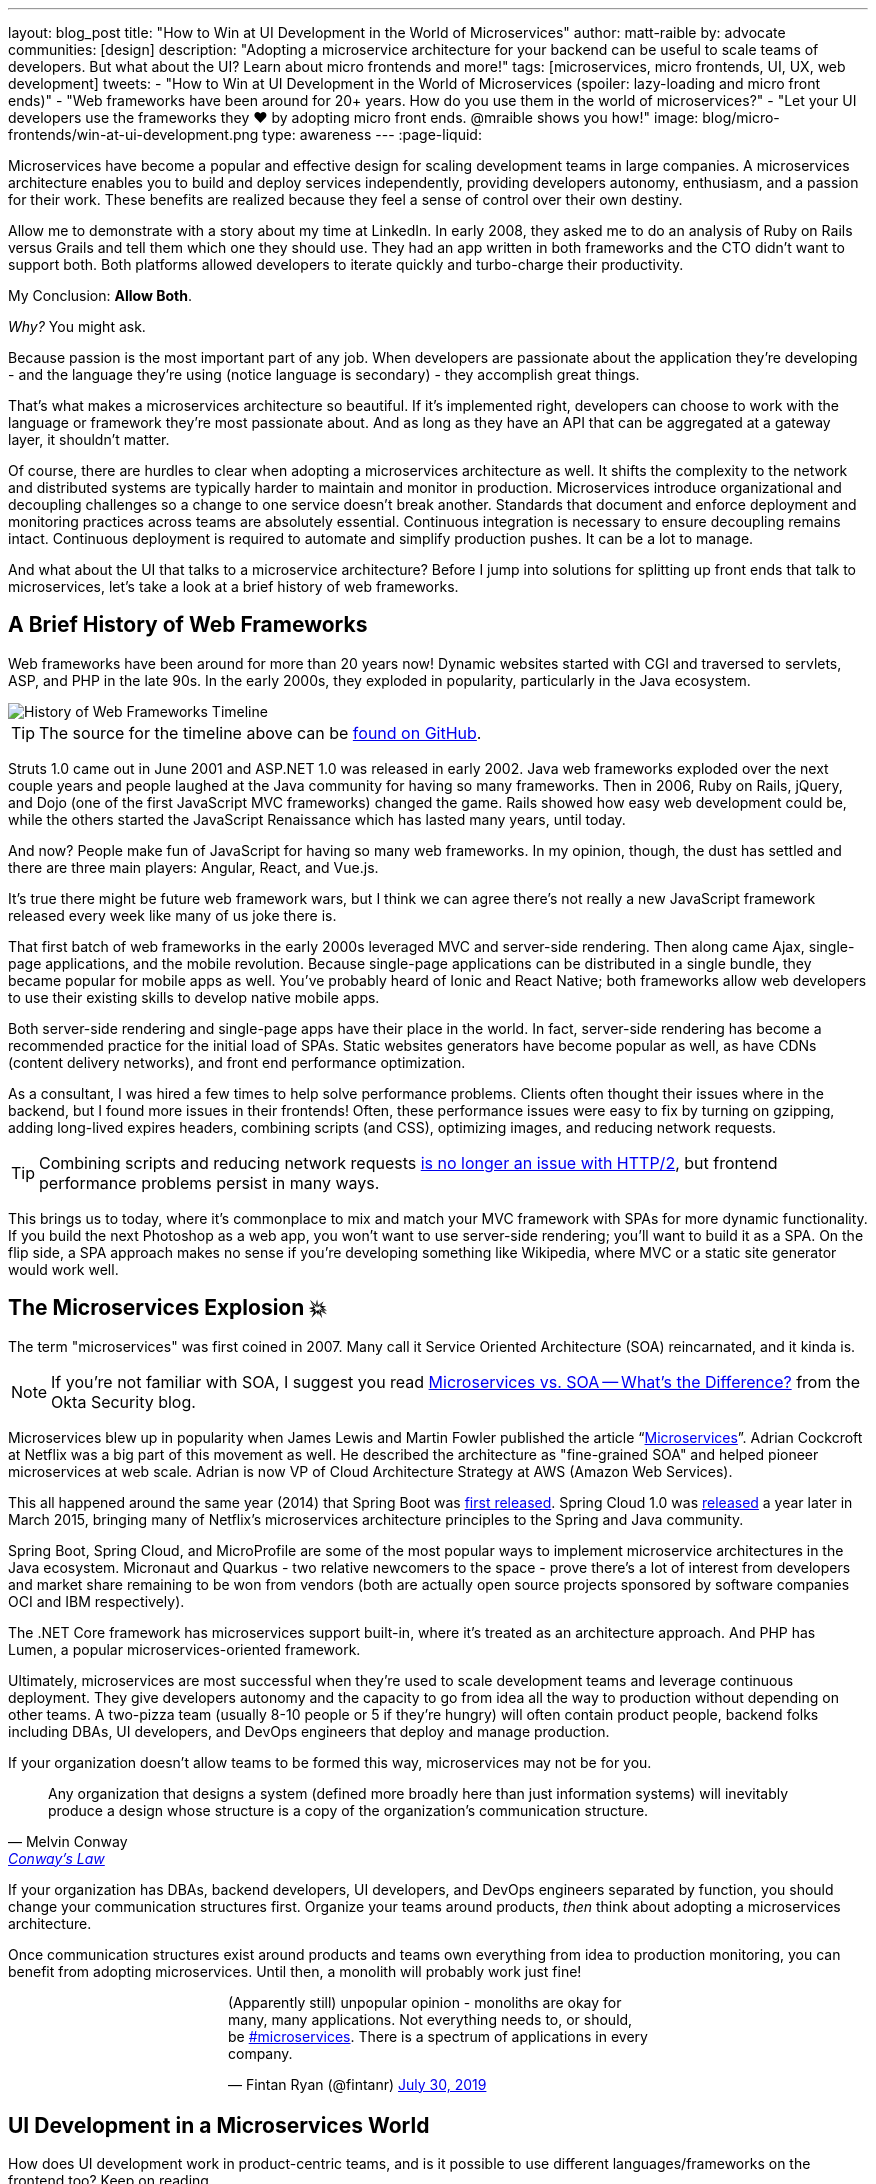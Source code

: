 ---
layout: blog_post
title: "How to Win at UI Development in the World of Microservices"
author: matt-raible
by: advocate
communities: [design]
description: "Adopting a microservice architecture for your backend can be useful to scale teams of developers. But what about the UI? Learn about micro frontends and more!"
tags: [microservices, micro frontends, UI, UX, web development]
tweets:
- "How to Win at UI Development in the World of Microservices (spoiler: lazy-loading and micro front ends)"
- "Web frameworks have been around for 20+ years. How do you use them in the world of microservices?"
- "Let your UI developers use the frameworks they ❤️ by adopting micro front ends. @mraible shows you how!"
image: blog/micro-frontends/win-at-ui-development.png
type: awareness
---
:page-liquid:

Microservices have become a popular and effective design for scaling development teams in large companies. A microservices architecture enables you to build and deploy services independently, providing developers autonomy, enthusiasm, and a passion for their work. These benefits are realized because they feel a sense of control over their own destiny.

Allow me to demonstrate with a story about my time at LinkedIn. In early 2008, they asked me to do an analysis of Ruby on Rails versus Grails and tell them which one they should use. They had an app written in both frameworks and the CTO didn't want to support both. Both platforms allowed developers to iterate quickly and turbo-charge their productivity.

My Conclusion: **Allow Both**.

_Why?_ You might ask.

Because passion is the most important part of any job. When developers are passionate about the application they're developing - and the language they're using (notice language is secondary) - they accomplish great things.

That's what makes a microservices architecture so beautiful. If it's implemented right, developers can choose to work with the language or framework they're most passionate about. And as long as they have an API that can be aggregated at a gateway layer, it shouldn't matter.

Of course, there are hurdles to clear when adopting a microservices architecture as well. It shifts the complexity to the network and distributed systems are typically harder to maintain and monitor in production. Microservices introduce organizational and decoupling challenges so a change to one service doesn't break another. Standards that document and enforce deployment and monitoring practices across teams are absolutely essential. Continuous integration is necessary to ensure decoupling remains intact. Continuous deployment is required to automate and simplify production pushes. It can be a lot to manage.

And what about the UI that talks to a microservice architecture? Before I jump into solutions for splitting up front ends that talk to microservices, let's take a look at a brief history of web frameworks.

== A Brief History of Web Frameworks

Web frameworks have been around for more than 20 years now! Dynamic websites started with CGI and traversed to servlets, ASP, and PHP in the late 90s. In the early 2000s, they exploded in popularity, particularly in the Java ecosystem.

image::{% asset_path 'blog/micro-frontends/history-of-web-frameworks-timeline.png' %}[alt=History of Web Frameworks Timeline,align=center]

TIP: The source for the timeline above can be https://github.com/mraible/history-of-web-frameworks-timeline[found on GitHub].

Struts 1.0 came out in June 2001 and ASP.NET 1.0 was released in early 2002. Java web frameworks exploded over the next couple years and people laughed at the Java community for having so many frameworks. Then in 2006, Ruby on Rails, jQuery, and Dojo (one of the first JavaScript MVC frameworks) changed the game. Rails showed how easy web development could be, while the others started the JavaScript Renaissance which has lasted many years, until today.

And now? People make fun of JavaScript for having so many web frameworks. In my opinion, though, the dust has settled and there are three main players: Angular, React, and Vue.js.

It's true there might be future web framework wars, but I think we can agree there's not really a new JavaScript framework released every week like many of us joke there is.

That first batch of web frameworks in the early 2000s leveraged MVC and server-side rendering. Then along came Ajax, single-page applications, and the mobile revolution. Because single-page applications can be distributed in a single bundle, they became popular for mobile apps as well. You've probably heard of Ionic and React Native; both frameworks allow web developers to use their existing skills to develop native mobile apps.

Both server-side rendering and single-page apps have their place in the world. In fact, server-side rendering has become a recommended practice for the initial load of SPAs. Static websites generators have become popular as well, as have CDNs (content delivery networks), and front end performance optimization.

As a consultant, I was hired a few times to help solve performance problems. Clients often thought their issues where in the backend, but I found more issues in their frontends! Often, these performance issues were easy to fix by turning on gzipping, adding long-lived expires headers, combining scripts (and CSS), optimizing images, and reducing network requests.

TIP: Combining scripts and reducing network requests https://medium.com/@asyncmax/the-right-way-to-bundle-your-assets-for-faster-sites-over-http-2-437c37efe3ff[is no longer an issue with HTTP/2], but frontend performance problems persist in many ways.

This brings us to today, where it's commonplace to mix and match your MVC framework with SPAs for more dynamic functionality. If you build the next Photoshop as a web app, you won't want to use server-side rendering; you'll want to build it as a SPA. On the flip side, a SPA approach makes no sense if you're developing something like Wikipedia, where MVC or a static site generator would work well.

== The Microservices Explosion 💥

The term "microservices" was first coined in 2007. Many call it Service Oriented Architecture (SOA) reincarnated, and it kinda is.

NOTE: If you're not familiar with SOA, I suggest you read https://www.okta.com/security-blog/2019/07/microservices-vs-soa—whats-the-difference[Microservices vs. SOA -- What's the Difference?] from the Okta Security blog.

Microservices blew up in popularity when James Lewis and Martin Fowler published the article "`https://martinfowler.com/articles/microservices.html[Microservices]`". Adrian Cockcroft at Netflix was a big part of this movement as well. He described the architecture as "fine-grained SOA" and helped pioneer microservices at web scale. Adrian is now VP of Cloud Architecture Strategy at AWS (Amazon Web Services).

This all happened around the same year (2014) that Spring Boot was https://spring.io/blog/2014/04/01/spring-boot-1-0-ga-released[first released]. Spring Cloud 1.0 was https://spring.io/blog/2015/03/04/spring-cloud-1-0-0-available-now[released] a year later in March 2015, bringing many of Netflix's microservices architecture principles to the Spring and Java community.

Spring Boot, Spring Cloud, and MicroProfile are some of the most popular ways to implement microservice architectures in the Java ecosystem. Micronaut and Quarkus - two relative newcomers to the space - prove there's a lot of interest from developers and market share remaining to be won from vendors (both are actually open source projects sponsored by software companies OCI and IBM respectively).

The .NET Core framework has microservices support built-in, where it's treated as an architecture approach. And PHP has Lumen, a popular microservices-oriented framework.

Ultimately, microservices are most successful when they're used to scale development teams and leverage continuous deployment. They give developers autonomy and the capacity to go from idea all the way to production without depending on other teams. A two-pizza team (usually 8-10 people or 5 if they're hungry) will often contain product people, backend folks including DBAs, UI developers, and DevOps engineers that deploy and manage production.

If your organization doesn't allow teams to be formed this way, microservices may not be for you.

[quote, Melvin Conway, 'https://www.thoughtworks.com/insights/blog/demystifying-conways-law[Conway\'s Law]']
____
Any organization that designs a system (defined more broadly here than just information systems) will inevitably produce a design whose structure is a copy of the organization's communication structure.
____

If your organization has DBAs, backend developers, UI developers, and DevOps engineers separated by function, you should change your communication structures first. Organize your teams around products, _then_ think about adopting a microservices architecture.

Once communication structures exist around products and teams own everything from idea to production monitoring, you can benefit from adopting microservices. Until then, a monolith will probably work just fine!

++++
<div style="max-width: 500px; margin: 0 auto 1.25rem">
<blockquote class="twitter-tweet"><p lang="en" dir="ltr">(Apparently still) unpopular opinion - monoliths are okay for many, many applications. Not everything needs to, or should, be <a href="https://twitter.com/hashtag/microservices?src=hash&amp;ref_src=twsrc%5Etfw">#microservices</a>. There is a spectrum of applications in every company.</p>&mdash; Fintan Ryan (@fintanr) <a href="https://twitter.com/fintanr/status/1156136718581534720?ref_src=twsrc%5Etfw">July 30, 2019</a></blockquote> <script async src="https://platform.twitter.com/widgets.js" charset="utf-8"></script>
</div>
++++

== UI Development in a Microservices World

How does UI development work in product-centric teams, and is it possible to use different languages/frameworks on the frontend too? Keep on reading.

I've worked on a few microservices projects. Even though backend services were split up into separate services, the UI was often a monolith built with a single web framework that made requests to the backend API gateway. The API gateway served as an aggregation layer to expose all the various services at the same base URL.

=== State of the Art in Java + JavaScript

This design works well and is currently state of the art in the Java space, as evidenced by JHipster. If you haven't heard of JHipster, it's a platform for generating Spring Boot monoliths and microservices with a JavaScript frontend. Current frontend framework options include Angular, React, and Vue.js.

When you generate a microservices architecture with JHipster, the resulting project is composed of a gateway and 1-n microservices. The microservice apps do not have a frontend, they just have REST APIs and persist data to their own database. The gateway serves as the aggregation layer. This is also where the UI code resides. That's right, even though JHipster supports microservices, it only does it for the backend.

Below is a video showing where the frontend code resides in a JHipster-generated microservices architecture.

++++
<div style="text-align: center; margin-bottom: 1.25rem">
<iframe width="700" height="394" style="max-width: 100%" src="https://www.youtube.com/embed/-QCuWgLQmdg" frameborder="0" allow="accelerometer; autoplay; encrypted-media; gyroscope; picture-in-picture" allowfullscreen></iframe>
</div>
++++

JHipster 6 generates a frontend monolith for microservices by default. It also leverages lazy-loading for Angular, React, and Vue to make the initial download and render fast (it could be even faster with server-side rendering support, but I digress).

== Micro Frontends to the Rescue!️⚡️

This brings us to Micro Frontends - a hot topic with a lot of activity lately. Like the microservices article that was published on Martin Fowler's blog in 2014, "`https://martinfowler.com/articles/micro-frontends.html[Micro Frontends]`" was published in June 2019. It's written by https://twitter.com/thecamjackson[Cam Jackson] and includes a number of integration approaches.

Cam notes that ThoughtWorks Radar has https://www.thoughtworks.com/radar/techniques/micro-frontends[moved micro frontends from trial to adopt over the last few years]:

- November 2016: Assess
- November 2017: Trial
- April 2019: Adopt

He also describes that ThoughtWorks has witnessed some key benefits (for its clients) from micro frontends:

* Smaller, more cohesive and maintainable codebases
* More scalable organizations with decoupled, autonomous teams
* The ability to upgrade, update or even rewrite parts of the frontend in a more incremental fashion than was previously possible

https://twitter.com/naltatis[Michael Geers], another micro frontends expert, created https://micro-frontends.org/[micro-frontends.org] way back in March 2017 and his https://github.com/neuland/micro-frontends/commit/138fb9531bf48617778b6520a1c0ac92b7d2c0d7[first commit] shows that the primary motivation for adopting micro frontends is to help scale developers:

----
frontend integration recipes for composing a website with multiple teams
----

Michael's website provides a concise description of the idea behind micro frontends:

> The idea behind Micro Frontends is to think about a website or web app as a composition of features which are owned by independent teams. Each team has a distinct area of business or mission it cares about and specializes in. A team is cross-functional and develops its features end-to-end, from the database to the user interface.

=== Techniques and Micro Frontend Frameworks

There are several techniques you can use to implement micro frontends. One of my favorites I learned about from listening to https://www.case-podcast.org/22-micro-frontends-with-gustaf-nilsson-kotte[Micro Frontends with Gustaf Nilsson Kotte] on the "Conversations about Software Engineering" podcast. https://twitter.com/gustaf_nk[Gustaf Nilsson Kotte] is a developer at Jayway and he describes how IKEA leveraged micro frontends with ESI (edge-side includes), web components, and static page generation.

Michael Geers's micro-frontends.org site explains an architecture similar to Gustaf's, except it uses SSI and server-side rendering with Nginx.

image::{% asset_path 'blog/micro-frontends/micro-frontend-verticals.png' %}[alt=Michael Greer: Organization in Verticals,width=800,align=center]

Cam Jackson's article has many more integration approaches, including build-time integration and run-time integration.

image::{% asset_path 'blog/micro-frontends/micro-frontend-ssi.png' %}[alt=Cam Jackson: Each of these servers can be built and deployed to independently,width=700,align=center]

Notice how all three techniques involve:

* Web components as the target output
* Custom elements to create web components
* DOM Events to communicate between frontends
* Server-side rendering and SSI (server-side includes) or ESI (edge-side includes)
* CDNs and cache-busting as a deployment mechanism

There's also a couple of frameworks you can use to kickstart a micro frontends implementation:

* **https://www.mosaic9.org/[Project Mosaic]**: Mosaic is a set of services libraries together with a specification that defines how its components interact with each other, to support a microservice style architecture for large scale websites.
* **https://single-spa.js.org/[Single-spa]**: A JavaScript framework for front-end microservices.

Both definitions are taken from their respective websites. Mosaic seems like Spring Cloud for the UI, with lots of sub-projects. It's sponsored by https://zalando.com/[Zalando], which is "an e-commerce company into a multi-service platform for fashion."

Single-spa is sponsored by https://www.canopytax.com/[CanopyTax] (a tax software company) and has a neat https://single-spa.surge.sh/[live demo].

==== What are Developers Using to Implement Micro Frontends?

I did a poll on Twitter last week and Single-spa seems to be the most popular technique/framework among my followers.

++++
<div style="max-width: 500px; margin: 0 auto 1.25rem">
<blockquote class="twitter-tweet"><p lang="en" dir="ltr">Have you implemented Micro Frontends (as described in <a href="https://twitter.com/naltatis?ref_src=twsrc%5Etfw">@naltatis</a>&#39;s <a href="https://t.co/UuPCXYQMuv">https://t.co/UuPCXYQMuv</a> and <a href="https://twitter.com/thecamjackson?ref_src=twsrc%5Etfw">@thecamjackson</a>&#39;s <a href="https://t.co/w4yKXSd0Rj">https://t.co/w4yKXSd0Rj</a>)? <br><br>If so, how have you done it?</p>&mdash; Matt Raible (@mraible) <a href="https://twitter.com/mraible/status/1156263974649778176?ref_src=twsrc%5Etfw">July 30, 2019</a></blockquote> <script async src="https://platform.twitter.com/widgets.js" charset="utf-8"></script>
</div>
++++

You might notice there were only 13 votes. I usually get around 200 responses when I do polls on Twitter which tells me that micro frontends are still pretty bleeding edge!

=== Real Developer Stories

The IKEA implementation uses a combination of static pages, SPAs, and ESI for their architecture. They have ESIs for CSS and individual components and leverage https://github.com/gustafnk/h-include[h-include] for doing includes on the frontend. The cool thing about h-include is it allows them to render components of their pages just-in-time. If the component is below-the-fold, it's not rendered. When the user scrolls to bring it into view, it invokes rendering. Lazy-loading FTW!

Spotify is another company that has https://medium.com/@tomsoderlund/micro-frontends-a-microservice-approach-to-front-end-web-development-f325ebdadc16[implemented micro frontends]. They only have ~2000 employees, but they've been known to be a progressive technology company. Other examples include Klarna, Zalando, Upwork, Allegro, and HelloFresh.

I https://twitter.com/mraible/status/1156641005799530496[asked the internet] for more developer stories and received a great reply from https://twitter.com/atomfrede[Frederik Hahne]. A fellow JHipster committer and a friend, Frederik was gracious enough to answer my questions and give some insight about why and how they've adapted micro frontends for their B2B integration platform https://www.wescale.com/[wescale].

**How many developers does your company have?**

> **Frederik:** Overall we are now 40 (~6 scrum team) developers working on different parts of the platform or related products/services. When we started in 2014 to work on the new platform we were one team of 4 developers.

**Why did you adopt a micro frontend architecture?**

> **Frederik:** We adopted micro frontends for a few reasons:
> - Teams can work autonomously on different parts of the UI (the most important IMHO, as the ng1 app had a lot of problems, one team changes a bit of style/component it breaks for another)
> - Teams can release independently different parts of the UI (with ng1 monolith we couldn't release when one team was not ready to release their changes)
> - Teams can use diverse technologies for different parts of the UI (ng1 was ok, ngX way too heavy. We wanted the teams to use what they are most confident with)
> - Teams can test more focused and effectively different parts of the UI

**What technique(s) / frameworks(s) did you use?**

> **Frederik:** We use "Server Side Includes + Http Streaming". We have built on Zalando's Project Mosaic and use Tailor as a layout service with a UI gateway (aka reverse proxy + auth etc).

**Is it a better or worse developer experience than before? Why?**

> **Frederik:** It is much better now, but we needed a custom app to provide, as we call it a development shell (side menu, header bar with some stub functions, and faking authentication for example). Having a smaller UI bundle and better tooling helped to decrease the turn around times when developing the UI a lot. So basically, UI development is now fun again!

**What were/are the biggest pain points?**

> **Frederik:** We didn't want to have a big bang release and the ng1 app was already in production so we needed to make the ng1 app a fragment such it would work like micro frontend, so we could migrate parts to a new UI if required. We have replaced some parts, but a lot of the old UI is still in production as the value didn't exceed the effort to replace it.
>
> Another pain point was (and is still) the UI consistency. We have one designer who defines how components should look and work. We have a custom UI library based on Bootstrap but still, developers can do what they want (as they are no necessarily e.g. ready to use Vue components).

== OK, So How Do You Win?

The title of this post promises to teach you how to win at UI development in the world of microservices. I believe UI development in a microservices world has two main options:

* A monolith frontend that uses the same framework, components, and lazy-loading
* A micro frontend architecture that allows any framework, leveraging web components

They both seem like pretty nice options to me. Similar to microservices, a micro frontend will likely require more initial infrastructure but allow you to upgrade a portion of your stack (e.g., moving from AngularJS to React) without doing a big-bang upgrade.

If you have teams that are passionate about a particular framework, it might be just what you're looking for. The Grails and Rails teams I worked with at LinkedIn were _very_ passionate about their framework choices.

Wouldn't you like to be an enabler of developer productivity, team independence, and passion where you work? I sure would!

== Learn More About Micro Frontends and Microservices

This blog post describes what micro frontends are, how they're implemented, and gives some real-world examples of companies using them. It also shows how the current state of the art in the combined Java + JavaScript land is JHipster with a monolithic frontend.

In doing research for this post, I concluded that JHipster's monolithic UI hinders its microservice architecture. The current frontend architecture leads to coupled deployments and each team is coupled to one frontend technology - a good microservice architecture should embrace decoupling. To help improve JHipster's microservice architecture implementation, I created https://github.com/jhipster/generator-jhipster/issues/10189[a feature request] to implement a micro frontends prototype (and added a $500 bounty to it).

If you're interested in learning more about micro frontends, I found several resources in my research:

* https://micro-frontends.org/[Micro Frontends] by Michael Greer
* https://martinfowler.com/articles/micro-frontends.html[Micro Frontends] by Cam Jackson
* https://www.case-podcast.org/22-micro-frontends-with-gustaf-nilsson-kotte/[CaSE Podcast: Micro Frontends with Gustaf Nilsson Kotte]
* http://thoughtworks.libsyn.com/whats-so-cool-about-micro-frontends[ThoughtWorks Podcast: What's so cool about micro frontends?]
* https://dev.to/parkroolucas/micro-frontends-a-deep-dive-into-the-latest-industry-trend-3i7a[Micro Frontends: a deep dive into the latest industry trend] by Lucas Chen
* https://medium.com/javascript-in-plain-english/microfrontends-bringing-javascript-frameworks-together-react-angular-vue-etc-5d401cb0072b[Microfrontends — bringing JavaScript frameworks together (React, Angular, Vue, etc)] by Chris Kitson

If you're interested in microservices, we have a number of quality posts on this blog:

* link:/blog/2019/05/22/java-microservices-spring-boot-spring-cloud[Java Microservices with Spring Boot and Spring Cloud]
* link:/blog/2019/03/21/build-secure-microservices-with-aspnet-core[Build Secure Microservices with AWS Lambda and ASP.NET Core]
* link:/blog/2019/06/26/build-secure-microservices-in-php[Build Secure Microservices in PHP]

Like what you read here? Follow my team https://twitter.com/oktadev[@oktadev] or subscribe to our https://www.youtube.com/c/oktadev[channel on YouTube]. Until next time, stay awesome!

image::{% asset_path 'blog/micro-frontends/you-dont-need-permission.jpg' %}[alt=You don't need permission to be awesome,width=500,align=center]
